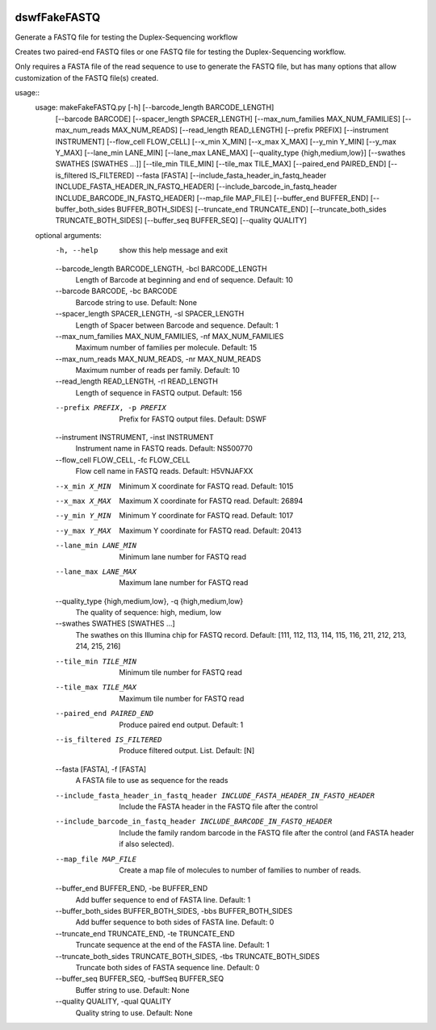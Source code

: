 |Build Status|

=====
**dswfFakeFASTQ**
=====

Generate a FASTQ file for testing the Duplex-Sequencing workflow

Creates two paired-end FASTQ files or one FASTQ file for testing the Duplex-Sequencing workflow.

Only requires a FASTA file of the read sequence to use to generate the FASTQ file, but has
many options that allow customization of the FASTQ file(s) created.

usage::
    usage: makeFakeFASTQ.py [-h] [--barcode_length BARCODE_LENGTH]
                            [--barcode BARCODE] [--spacer_length SPACER_LENGTH]
                            [--max_num_families MAX_NUM_FAMILIES]
                            [--max_num_reads MAX_NUM_READS]
                            [--read_length READ_LENGTH] [--prefix PREFIX]
                            [--instrument INSTRUMENT] [--flow_cell FLOW_CELL]
                            [--x_min X_MIN] [--x_max X_MAX] [--y_min Y_MIN]
                            [--y_max Y_MAX] [--lane_min LANE_MIN]
                            [--lane_max LANE_MAX]
                            [--quality_type {high,medium,low}]
                            [--swathes SWATHES [SWATHES ...]]
                            [--tile_min TILE_MIN] [--tile_max TILE_MAX]
                            [--paired_end PAIRED_END] [--is_filtered IS_FILTERED]
                            --fasta [FASTA]
                            [--include_fasta_header_in_fastq_header INCLUDE_FASTA_HEADER_IN_FASTQ_HEADER]
                            [--include_barcode_in_fastq_header INCLUDE_BARCODE_IN_FASTQ_HEADER]
                            [--map_file MAP_FILE] [--buffer_end BUFFER_END]
                            [--buffer_both_sides BUFFER_BOTH_SIDES]
                            [--truncate_end TRUNCATE_END]
                            [--truncate_both_sides TRUNCATE_BOTH_SIDES]
                            [--buffer_seq BUFFER_SEQ] [--quality QUALITY]
                            
    optional arguments:
      -h, --help            show this help message and exit
      --barcode_length BARCODE_LENGTH, -bcl BARCODE_LENGTH
                            Length of Barcode at beginning and end of sequence.
                            Default: 10
      --barcode BARCODE, -bc BARCODE
                            Barcode string to use. Default: None
      --spacer_length SPACER_LENGTH, -sl SPACER_LENGTH
                            Length of Spacer between Barcode and sequence.
                            Default: 1
      --max_num_families MAX_NUM_FAMILIES, -nf MAX_NUM_FAMILIES
                            Maximum number of families per molecule. Default: 15
      --max_num_reads MAX_NUM_READS, -nr MAX_NUM_READS
                            Maximum number of reads per family. Default: 10
      --read_length READ_LENGTH, -rl READ_LENGTH
                            Length of sequence in FASTQ output. Default: 156
      --prefix PREFIX, -p PREFIX
                            Prefix for FASTQ output files. Default: DSWF
      --instrument INSTRUMENT, -inst INSTRUMENT
                            Instrument name in FASTQ reads. Default: NS500770
      --flow_cell FLOW_CELL, -fc FLOW_CELL
                            Flow cell name in FASTQ reads. Default: H5VNJAFXX
      --x_min X_MIN         Minimum X coordinate for FASTQ read. Default: 1015
      --x_max X_MAX         Maximum X coordinate for FASTQ read. Default: 26894
      --y_min Y_MIN         Minimum Y coordinate for FASTQ read. Default: 1017
      --y_max Y_MAX         Maximum Y coordinate for FASTQ read. Default: 20413
      --lane_min LANE_MIN   Minimum lane number for FASTQ read
      --lane_max LANE_MAX   Maximum lane number for FASTQ read
      --quality_type {high,medium,low}, -q {high,medium,low}
                            The quality of sequence: high, medium, low
      --swathes SWATHES [SWATHES ...]
                            The swathes on this Illumina chip for FASTQ record.
                            Default: [111, 112, 113, 114, 115, 116, 211, 212, 213,
                            214, 215, 216]
      --tile_min TILE_MIN   Minimum tile number for FASTQ read
      --tile_max TILE_MAX   Maximum tile number for FASTQ read
      --paired_end PAIRED_END
                            Produce paired end output. Default: 1
      --is_filtered IS_FILTERED
                            Produce filtered output. List. Default: [N]
      --fasta [FASTA], -f [FASTA]
                            A FASTA file to use as sequence for the reads
      --include_fasta_header_in_fastq_header INCLUDE_FASTA_HEADER_IN_FASTQ_HEADER
                            Include the FASTA header in the FASTQ file after the
                            control
      --include_barcode_in_fastq_header INCLUDE_BARCODE_IN_FASTQ_HEADER
                            Include the family random barcode in the FASTQ file
                            after the control (and FASTA header if also selected).
      --map_file MAP_FILE   Create a map file of molecules to number of families
                            to number of reads.
      --buffer_end BUFFER_END, -be BUFFER_END
                            Add buffer sequence to end of FASTA line. Default: 1
      --buffer_both_sides BUFFER_BOTH_SIDES, -bbs BUFFER_BOTH_SIDES
                            Add buffer sequence to both sides of FASTA line.
                            Default: 0
      --truncate_end TRUNCATE_END, -te TRUNCATE_END
                            Truncate sequence at the end of the FASTA line.
                            Default: 1
      --truncate_both_sides TRUNCATE_BOTH_SIDES, -tbs TRUNCATE_BOTH_SIDES
                            Truncate both sides of FASTA sequence line. Default: 0
      --buffer_seq BUFFER_SEQ, -buffSeq BUFFER_SEQ
                            Buffer string to use. Default: None
      --quality QUALITY, -qual QUALITY
                            Quality string to use. Default: None

.. |Build Status| image:: https://travis-ci.org/systemsbiology/dswfFakeFASTQ.svg?branch=master
   :target: https://travis-ci.org/systemsbiology/dswfFakeFASTQ
